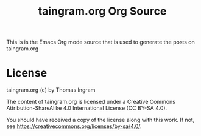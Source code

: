 #+TITLE: taingram.org Org Source

This is is the Emacs Org mode source that is used to generate the
posts on taingram.org

* License 
taingram.org (c) by Thomas Ingram

The content of taingram.org is licensed under a Creative Commons
Attribution-ShareAlike 4.0 International License (CC BY-SA 4.0).

You should have received a copy of the license along with this
work. If not, see <https://creativecommons.org/licenses/by-sa/4.0/>.




